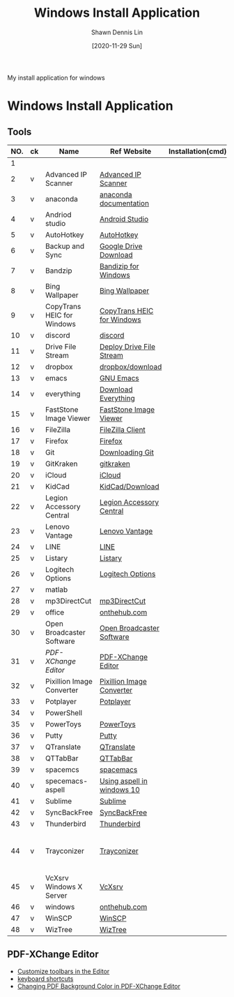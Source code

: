 #+STARTUP: content
#+OPTIONS: \n:t
#+TITLE:	Windows Install Application
#+EXPORT_FILE_NAME:	windows_install_application
#+AUTHOR:	Shawn Dennis Lin
#+EMAIL:	ShawnDennisLin@gmail.com
#+DATE:	[2020-11-29 Sun]

#+HUGO_WEIGHT: auto
#+HUGO_AUTO_SET_LASTMOD: t

#+SEQ_TODO: TODO DRAFT DONE
#+PROPERTY: header-args :eval no

#+HUGO_BASE_DIR: ~/shdennlin.github.io
#+HUGO_SECTION: /posts/windows/

#+hugo_menu: :menu sidebar :name windows :identifier windows-install-app :parent :weight auto
#+HUGO_CATEGORIES: OS
#+HUGO_TAGS: windows
#+HUGO_DRAFT: false
#+hugo_custom_front_matter: :hero 

My install application for windows

#+HUGO: more

* Table of Contents                                       :TOC_3_gh:noexport:
- [[#windows-install-application][Windows Install Application]]
  - [[#tools][Tools]]
  - [[#pdf-xchange-editor][PDF-XChange Editor]]

* Windows Install Application

** Tools

| NO. | ck | Name                       | Ref Website                | Installation(cmd) | GitHub              | Note                                         |
|-----+----+----------------------------+----------------------------+-------------------+---------------------+----------------------------------------------|
|   1 |    |                            |                            |                   |                     |                                              |
|   2 | v  | Advanced IP Scanner        | [[https://www.advanced-ip-scanner.com/][Advanced IP Scanner]]        |                   |                     |                                              |
|   3 | v  | anaconda                   | [[https://docs.anaconda.com/anaconda/install/][anaconda documentation]]     |                   |                     |                                              |
|   4 | v  | Andriod studio             | [[https://developer.android.com/studio][Android Studio]]             |                   |                     |                                              |
|   5 | v  | AutoHotkey                 | [[https://www.autohotkey.com/][AutoHotkey]]                 |                   |                     |                                              |
|   6 | v  | Backup and Sync            | [[https://www.google.com/intl/en-GB/drive/download/][Google Drive Download]]      |                   |                     |                                              |
|   7 | v  | Bandzip                    | [[https://en.bandisoft.com/bandizip/][Bandizip for Windows]]       |                   |                     |                                              |
|   8 | v  | Bing Wallpaper             | [[https://www.microsoft.com/en-us/bing/bing-wallpaper][Bing Wallpaper]]             |                   |                     |                                              |
|   9 | v  | CopyTrans HEIC for Windows | [[https://www.copytrans.net/copytransheic/][CopyTrans HEIC for Windows]] |                   |                     |                                              |
|  10 | v  | discord                    | [[https://discord.com/][discord]]                    |                   |                     |                                              |
|  11 | v  | Drive File Stream          | [[https://support.google.com/a/answer/7491144?utm_medium=et&utm_source=aboutdrive&utm_content=getstarted&utm_campaign=en_us&hl=en-GB][Deploy Drive File Stream]]   |                   |                     |                                              |
|  12 | v  | dropbox                    | [[https://www.dropbox.com/downloading][dropbox/download]]           |                   |                     |                                              |
|  13 | v  | emacs                      | [[https://www.gnu.org/software/emacs/download.html][GNU Emacs]]                  |                   |                     |                                              |
|  14 | v  | everything                 | [[https://everything.en.softonic.com/download][Download Everything]]        |                   |                     |                                              |
|  15 | v  | FastStone Image Viewer     | [[https://www.faststone.org/FSIVDownload.htm][FastStone Image Viewer]]     |                   |                     |                                              |
|  16 | v  | FileZilla                  | [[https://filezilla-project.org/download.php?platform=win64][FileZilla Client]]           |                   |                     |                                              |
|  17 | v  | Firefox                    | [[https://www.mozilla.org/en-US/firefox/new/][Firefox]]                    |                   |                     |                                              |
|  18 | v  | Git                        | [[https://git-scm.com/download/win][Downloading Git]]            |                   |                     |                                              |
|  19 | v  | GitKraken                  | [[https://www.gitkraken.com/][gitkraken]]                  |                   |                     |                                              |
|  20 | v  | iCloud                     | [[https://support.apple.com/en-us/HT204283][iCloud]]                     |                   |                     |                                              |
|  21 | v  | KidCad                     | [[https://kicad.org/download/][KidCad/Download]]            |                   |                     |                                              |
|  22 | v  | Legion Accessory Central   | [[https://support.lenovo.com/us/en/downloads/ds539788-legion-accessory-central-for-windows-7-10-64-bit][Legion Accessory Central]]   |                   |                     |                                              |
|  23 | v  | Lenovo Vantage             | [[https://pcsupport.lenovo.com/us/en/solutions/ht505081][Lenovo Vantage]]             |                   |                     |                                              |
|  24 | v  | LINE                       | [[https://line.me/en/][LINE]]                       |                   |                     |                                              |
|  25 | v  | Listary                    | [[https://www.listary.com/][Listary]]                    |                   |                     |                                              |
|  26 | v  | Logitech Options           | [[https://www.logitech.com/zh-tw/product/options][Logitech Options]]           |                   |                     |                                              |
|  27 | v  | matlab                     |                            |                   |                     |                                              |
|  28 | v  | mp3DirectCut               | [[https://www.techspot.com/downloads/530-mp3directcut.html#specs][mp3DirectCut]]               |                   |                     |                                              |
|  29 | v  | office                     | [[https://ntut.onthehub.com/][onthehub.com]]               |                   |                     |                                              |
|  30 | v  | Open Broadcaster Software  | [[https://obsproject.com/][Open Broadcaster Software]]  |                   |                     |                                              |
|  31 | v  | [[PDF-XChange Editor][PDF-XChange Editor]]         | [[https://www.tracker-software.com/product/downloads/enduser/pdf-xchange-editor][PDF-XChange Editor]]         |                   |                     |                                              |
|  32 | v  | Pixillion Image Converter  | [[https://www.nchsoftware.com/imageconverter/index.html#][Pixillion Image Converter]]  |                   |                     |                                              |
|  33 | v  | Potplayer                  | [[https://potplayer.daum.net/][Potplayer]]                  |                   |                     |                                              |
|  34 | v  | PowerShell                 |                            |                   | [[https://github.com/dahlbyk/posh-git][dahlbyk/posh-git]]    | [[https://docs.microsoft.com/en-us/powershell/module/microsoft.powershell.utility/set-alias?view=powershell-7.1][Set-Alias]]                                    |
|  35 | v  | PowerToys                  | [[https://github.com/microsoft/PowerToys/releases/tag/v0.28.0][PowerToys]]                  |                   | [[https://github.com/microsoft/PowerToys][microsoft/PowerToys]] |                                              |
|  36 | v  | Putty                      | [[https://www.putty.org/][Putty]]                      |                   |                     |                                              |
|  37 | v  | QTranslate                 | [[https://quest-app.appspot.com/][QTranslate]]                 |                   |                     |                                              |
|  38 | v  | QTTabBar                   | [[http://qttabbar.wikidot.com/][QTTabBar]]                   |                   |                     |                                              |
|  39 | v  | spacemcs                   | [[https://develop.spacemacs.org/][spacemacs]]                  |                   |                     |                                              |
|  40 | v  | specemacs-aspell           | [[https://sheishe.xyz/post/using-aspell-in-windows-10-and-emacs-26-above/][Using aspell in windows 10]] |                   |                     |                                              |
|  41 | v  | Sublime                    | [[https://www.sublimetext.com/][Sublime]]                    |                   |                     |                                              |
|  42 | v  | SyncBackFree               | [[https://www.2brightsparks.com/downloads-beta.html][SyncBackFree]]               |                   |                     |                                              |
|  43 | v  | Thunderbird                | [[https://www.thunderbird.net/zh-TW/][Thunderbird]]                |                   |                     |                                              |
|  44 | v  | Trayconizer                | [[http://www.whitsoftdev.com/trayconizer/][Trayconizer]]                |                   |                     | [[https://www.playpcesor.com/2008/06/trayconizer.html][Trayconizer 幫特定程式添加"縮小到系統列"功能]] |
|  45 | v  | VcXsrv Windows X Server    | [[https://sourceforge.net/projects/vcxsrv/][VcXsrv]]                     |                   |                     |                                              |
|  46 | v  | windows                    | [[https://ntut.onthehub.com/][onthehub.com]]               |                   |                     |                                              |
|  47 | v  | WinSCP                     | [[https://winscp.net/eng/download.php][WinSCP]]                     |                   |                     |                                              |
|  48 | v  | WizTree                    | [[https://wiztreefree.com/][WizTree]]                    |                   |                     |                                              |
#+tblfm: $1=@#-1

** PDF-XChange Editor
- [[https://www.tracker-software.com/knowledgebase/456-How-do-I-Customize-toolbars-in-the-Editor][Customize toolbars in the Editor]]
- [[https://defkey.com/pdf-xchange-editor-shortcuts][keyboard shortcuts]]
- [[https://www.journeybytes.com/how-to-change-pdf-background-color-on-pdf-xchange/][Changing PDF Background Color in PDF-XChange Editor]]

